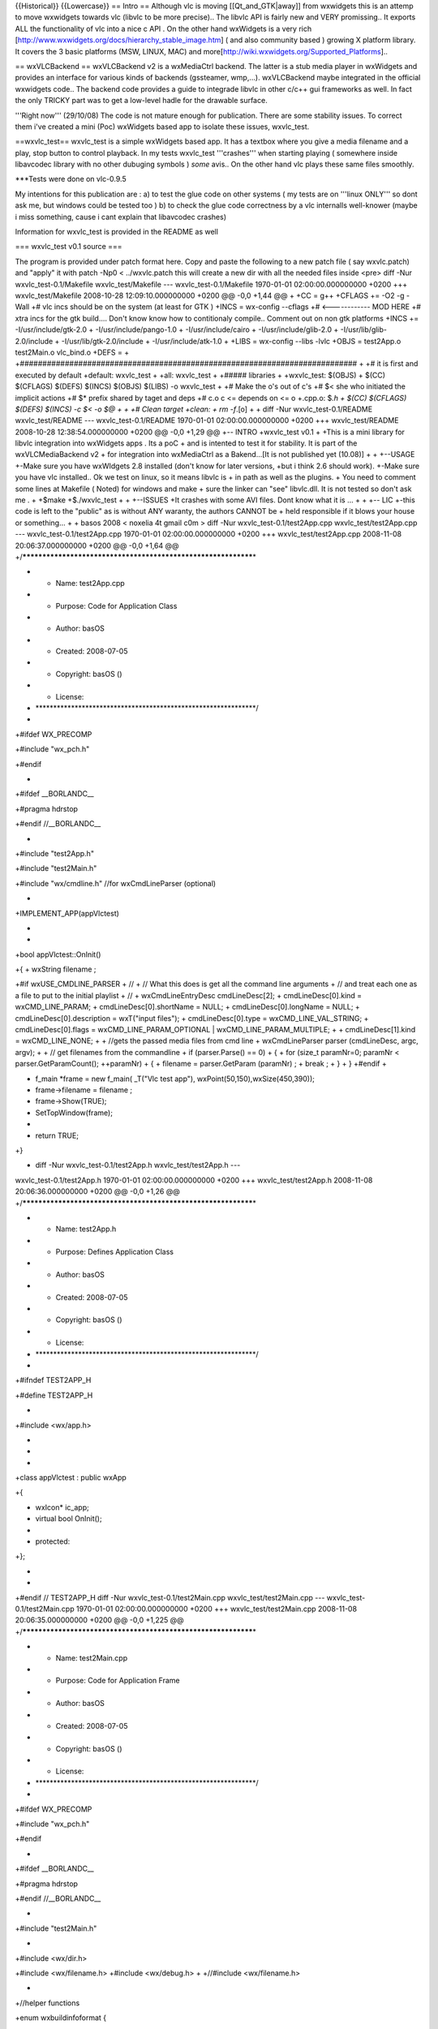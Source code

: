 {{Historical}} {{Lowercase}} == Intro == Although vlc is moving
[[Qt_and_GTK|away]] from wxwidgets this is an attemp to move wxwidgets
towards vlc (libvlc to be more precise).. The libvlc API is fairly new
and VERY promissing.. It exports ALL the functionality of vlc into a
nice c API . On the other hand wxWidgets is a very rich
[http://www.wxwidgets.org/docs/hierarchy_stable_image.htm] ( and also
community based ) growing X platform library. It covers the 3 basic
platforms (MSW, LINUX, MAC) and
more[http://wiki.wxwidgets.org/Supported_Platforms]..

== wxVLCBackend == wxVLCBackend v2 is a wxMediaCtrl backend. The latter
is a stub media player in wxWidgets and provides an interface for
various kinds of backends (gssteamer, wmp,...). wxVLCBackend maybe
integrated in the official wxwidgets code.. The backend code provides a
guide to integrade libvlc in other c/c++ gui frameworks as well. In fact
the only TRICKY part was to get a low-level hadle for the drawable
surface.

'''Right now''' (29/10/08) The code is not mature enough for
publication. There are some stability issues. To correct them i've
created a mini (Poc) wxWidgets based app to isolate these issues,
wxvlc_test.

==wxvlc_test== wxvlc_test is a simple wxWidgets based app. It has a
textbox where you give a media filename and a play, stop button to
control playback. In my tests wxvlc_test '''crashes''' when starting
playing ( somewhere inside libavcodec library with no other dubuging
symbols ) *some* avis.. On the other hand vlc plays these same files
smoothly.

\***Tests were done on vlc-0.9.5

My intentions for this publication are : a) to test the glue code on
other systems ( my tests are on '''linux ONLY''' so dont ask me, but
windows could be tested too ) b) to check the glue code correctness by a
vlc internalls well-knower (maybe i miss something, cause i cant explain
that libavcodec crashes)

Information for wxvlc_test is provided in the README as well

=== wxvlc_test v0.1 source ===

The program is provided under patch format here. Copy and paste the
following to a new patch file ( say wxvlc.patch) and "apply" it with
patch -Np0 < ../wxvlc.patch this will create a new dir with all the
needed files inside <pre> diff -Nur wxvlc_test-0.1/Makefile
wxvlc_test/Makefile --- wxvlc_test-0.1/Makefile 1970-01-01
02:00:00.000000000 +0200 +++ wxvlc_test/Makefile 2008-10-28
12:09:10.000000000 +0200 @@ -0,0 +1,44 @@ + +CC = g++ +CFLAGS += -O2 -g
-Wall +# vlc incs should be on the system (at least for GTK ) +INCS =
wx-config --cflags +# <------------ MOD HERE +# xtra incs for the gtk
build.... Don't know know how to contitionaly compile.. Comment out on
non gtk platforms +INCS += -I/usr/include/gtk-2.0 +
-I/usr/include/pango-1.0 + -I/usr/include/cairo +
-I/usr/include/glib-2.0 + -I/usr/lib/glib-2.0/include +
-I/usr/lib/gtk-2.0/include + -I/usr/include/atk-1.0 + +LIBS = wx-config
--libs -lvlc +OBJS = test2App.o test2Main.o vlc_bind.o +DEFS = +
+###########################################################################
+ +# it is first and executed by default +default: wxvlc_test + +all:
wxvlc_test + +##### libraries + +wxvlc_test: $(OBJS) + $(CC) $(CFLAGS)
$(DEFS) $(INCS) $(OBJS) $(LIBS) -o wxvlc_test + +# Make the o's out of
c's +# $< she who initiated the implicit actions +# $\* prefix shared by
taget and deps +# c.o c <= depends on <= o +.cpp.o: $\ *.h + $(CC)
$(CFLAGS) $(DEFS) $(INCS) -c $< -o $@ + + +# Clean target +clean: + rm
-f*.[o] + + diff -Nur wxvlc_test-0.1/README wxvlc_test/README ---
wxvlc_test-0.1/README 1970-01-01 02:00:00.000000000 +0200 +++
wxvlc_test/README 2008-10-28 12:38:54.000000000 +0200 @@ -0,0 +1,29 @@
+-- INTRO +wxvlc_test v0.1 + +This is a mini library for libvlc
integration into wxWidgets apps . Its a poC + and is intented to test it
for stability. It is part of the wxVLCMediaBackend v2 + for integration
into wxMediaCtrl as a Bakend...[It is not published yet (10.08)] + +
+--USAGE +-Make sure you have wxWIdgets 2.8 installed (don't know for
later versions, +but i think 2.6 should work). +-Make sure you have vlc
installed.. Ok we test on linux, so it means libvlc is + in path as well
as the plugins. + You need to comment some lines at Makefile ( Noted)
for windows and make + sure the linker can "see" libvlc.dll. It is not
tested so don't ask me . + +$make +$./wxvlc_test + + +--ISSUES +It
crashes with some AVI files. Dont know what it is ... + + +-- LIC +-this
code is left to the "public" as is without ANY waranty, the authors
CANNOT be + held responsible if it blows your house or something... + +
basos 2008 < noxelia 4t gmail c0m > diff -Nur
wxvlc_test-0.1/test2App.cpp wxvlc_test/test2App.cpp ---
wxvlc_test-0.1/test2App.cpp 1970-01-01 02:00:00.000000000 +0200 +++
wxvlc_test/test2App.cpp 2008-11-08 20:06:37.000000000 +0200 @@ -0,0
+1,64 @@
+/**************************************************************\*

-  

   -  Name: test2App.cpp

-  

   -  Purpose: Code for Application Class

-  

   -  Author: basOS

-  

   -  Created: 2008-07-05

-  

   -  Copyright: basOS ()

-  

   -  License:

-  \**************************************************************/
-  

+#ifdef WX_PRECOMP

+#include "wx_pch.h"

+#endif

-  

+#ifdef \__BORLANDC_\_

+#pragma hdrstop

+#endif //__BORLANDC_\_

-  

+#include "test2App.h"

+#include "test2Main.h"

+#include "wx/cmdline.h" //for wxCmdLineParser (optional)

-  

+IMPLEMENT_APP(appVlctest)

-  
-  

+bool appVlctest::OnInit()

+{ + wxString filename ;

+#if wxUSE_CMDLINE_PARSER + // + // What this does is get all the
command line arguments + // and treat each one as a file to put to the
initial playlist + // + wxCmdLineEntryDesc cmdLineDesc[2]; +
cmdLineDesc[0].kind = wxCMD_LINE_PARAM; + cmdLineDesc[0].shortName =
NULL; + cmdLineDesc[0].longName = NULL; + cmdLineDesc[0].description =
wxT("input files"); + cmdLineDesc[0].type = wxCMD_LINE_VAL_STRING; +
cmdLineDesc[0].flags = wxCMD_LINE_PARAM_OPTIONAL \|
wxCMD_LINE_PARAM_MULTIPLE; + + cmdLineDesc[1].kind = wxCMD_LINE_NONE; +
+ //gets the passed media files from cmd line + wxCmdLineParser parser
(cmdLineDesc, argc, argv); + + // get filenames from the commandline +
if (parser.Parse() == 0) + { + for (size_t paramNr=0; paramNr <
parser.GetParamCount(); ++paramNr) + { + filename = parser.GetParam
(paramNr) ; + break ; + } + } +#endif +

-  f_main \*frame = new f_main( \_T("Vlc test app"),
   wxPoint(50,150),wxSize(450,390));
-  frame->filename = filename ;
-  frame->Show(TRUE);
-  SetTopWindow(frame);
-  
-  return TRUE;

+}

+ diff -Nur wxvlc_test-0.1/test2App.h wxvlc_test/test2App.h ---
wxvlc_test-0.1/test2App.h 1970-01-01 02:00:00.000000000 +0200 +++
wxvlc_test/test2App.h 2008-11-08 20:06:36.000000000 +0200 @@ -0,0 +1,26
@@ +/**************************************************************\*

-  

   -  Name: test2App.h

-  

   -  Purpose: Defines Application Class

-  

   -  Author: basOS

-  

   -  Created: 2008-07-05

-  

   -  Copyright: basOS ()

-  

   -  License:

-  \**************************************************************/
-  

+#ifndef TEST2APP_H

+#define TEST2APP_H

-  

+#include <wx/app.h>

-  
-  
-  

+class appVlctest : public wxApp

+{

-  wxIcon\* ic_app;
-  virtual bool OnInit();
-  
-  protected:

+};

-  
-  

+#endif // TEST2APP_H diff -Nur wxvlc_test-0.1/test2Main.cpp
wxvlc_test/test2Main.cpp --- wxvlc_test-0.1/test2Main.cpp 1970-01-01
02:00:00.000000000 +0200 +++ wxvlc_test/test2Main.cpp 2008-11-08
20:06:35.000000000 +0200 @@ -0,0 +1,225 @@
+/**************************************************************\*

-  

   -  Name: test2Main.cpp

-  

   -  Purpose: Code for Application Frame

-  

   -  Author: basOS

-  

   -  Created: 2008-07-05

-  

   -  Copyright: basOS ()

-  

   -  License:

-  \**************************************************************/
-  

+#ifdef WX_PRECOMP

+#include "wx_pch.h"

+#endif

-  

+#ifdef \__BORLANDC_\_

+#pragma hdrstop

+#endif //__BORLANDC_\_

-  

+#include "test2Main.h"

-  

+#include <wx/dir.h>

+#include <wx/filename.h> +#include <wx/debug.h> + +//#include
<wx/filename.h>

-  

+//helper functions

+enum wxbuildinfoformat {

-  short_f, long_f

+};

-  

+wxString wxbuildinfo(wxbuildinfoformat format)

+{

-  wxString wxbuild(wxVERSION_STRING);
-  
-  if (format == long_f )
-  {

+#if defined(__WXMSW__)

-  wxbuild << \_T("-Windows");

+#elif defined(__WXMAC__)

-  wxbuild << \_T("-Mac");

+#elif defined(__UNIX__)

-  wxbuild << \_T("-Linux");

+#endif

-  

+#if wxUSE_UNICODE

-  wxbuild << \_T("-Unicode build");

+#else

-  wxbuild << \_T("-ANSI build");

+#endif // wxUSE_UNICODE

-  }
-  
-  return wxbuild;

+}

-  
-  
-  f_main::f_main(const wxString& title, const wxPoint& pos, const
   wxSize& size)
-  : wxFrame(0L, -1, title)
-  {
-  
-  /\* add menu \*/
-  wxMenu \*mnu = new wxMenu;
-  
-  mnu->Append(ID_ABOUT, \_("&About me"),_("Useless information"));
-  mnu->Append(ID_QUIT, \_("Qui&t da app"));
-  
-  wxMenuBar \*mnuB = new wxMenuBar;
-  mnuB->Append (mnu, \_("&Gen") ) ;
-  
-  // Connect (wxEVT_PAINT,wxPaintEventHandler(f_main::OnPaint));
-  
-  SetMenuBar (mnuB);
-  
-  /\* add status bar \*/

+#if wxUSE_STATUSBAR

-  CreateStatusBar(2);
-  SetStatusText(wxbuildinfo(long_f), 1);
-  SetStatusText ( \_("Welcome to a wxwidgeted and vlc proof of
   concept"),0);

+#endif

-  
-  //initialize
-  bt_capture_label[ON] = \_("Stop");
-  bt_capture_label[OFF] = \_("Play");
-  
-  //design form
-  
-  wxBoxSizer\* bxv1 = new wxBoxSizer( wxVERTICAL );
-  
-  //create widgets
-  pn_image = new wxPanel(this,-1,wxPoint(-1,-1),wxSize(250,250));
-  pn_image->SetBackgroundColour( \*wxBLACK ) ;
-  bxv1->Add( pn_image, 1 ,wxALIGN_CENTER \| wxSHAPED \| wxALL, 5 );
-  
-  wxBoxSizer\* bxh12 = new wxBoxSizer( wxHORIZONTAL ) ;
-  bt_cap = new wxButton(this,ID_PLAY,bt_capture_label[OFF]);
-  bxh12->Add( bt_cap, 0, wxRIGHT, 5 ) ;
-  wxButton\* bt_stop = new wxButton(this, ID_STOP, \_T("Stop") ) ;
-  bxh12->Add( bt_stop, 0 , wxRIGHT, 5 );
-  
-  tx_fname = new wxTextCtrl( this, wxID_ANY, filename ) ;
-  bxh12->Add( tx_fname,1, wxRIGHT, 5 ) ;
-  
-  bxv1->Add( bxh12, 0, wxEXPAND \| wxALIGN_CENTER \| wxALL, 5 );
-  
-  this->SetSizer(bxv1);
-  bxv1->SetSizeHints(this);
-  bxv1->Fit(this) ;
-  
-  // Backend
-  //This takes the std out from vlc
-  //wxLogDebug(_T("starting up vlc engine...")) ;
-  if ( vlc_bind( pn_image ) )
-  wxLogDebug( \_T("vlc library initialized ok"));
-  
-  
-  //event handlers
-  Connect (ID_ABOUT,
   wxEVT_COMMAND_MENU_SELECTED,wxCommandEventHandler(f_main::OnAbout));
-  Connect (ID_QUIT,
   wxEVT_COMMAND_MENU_SELECTED,wxCommandEventHandler(f_main::OnQuit));
-  Connect (wxEVT_CLOSE_WINDOW ,wxCloseEventHandler(f_main::OnClose));
-  Connect (ID_PLAY,wxEVT_COMMAND_BUTTON_CLICKED ,
   wxCommandEventHandler(f_main::OnPlay));
-  Connect (ID_STOP,wxEVT_COMMAND_BUTTON_CLICKED ,
   wxCommandEventHandler(f_main::OnStop));
-  
-  }
-  
-  //Event Handlers
-  
-  void f_main::OnQuit(wxCommandEvent& WXUNUSED(event))
-  {
-  // Close(TRUE);
-  wxMessageBox (_T("Bye...."),_T("exit"), wxOK \| wxICON_HAND, this);
-  Close() ;
-  }
-  
-  void f_main::OnAbout(wxCommandEvent& WXUNUSED(event))
-  {
-  #if 0
-  wxDialog\* mss = new wxDialog
   ((wxWindow*)this,(wxWindowID)-1,_("About Hello W"),wxPoint(-1,-1));
-  
-  
-  // Create a box sizer
-  wxBoxSizer\* bxv = new wxBoxSizer(wxVERTICAL);
-  wxBoxSizer\* bxh1 = new wxBoxSizer(wxHORIZONTAL);
-  wxSizer\* bxh2 = mss->CreateButtonSizer(wxOK);
-  
-  // add an icon to theleft and leave 10pxs border to the righ
-  //wxIcon\* icc = new wxIcon(this->GetIcon());
-  //mss->SetIcon(*icc);
-  //wxPanel\* pic = new
   wxPanel(mss,-1,wxPoint(-1,-1),wxSize(icc->GetWidth(),icc->GetHeight()));
-  //pic->Show();
-  //wxClientDC\* dc = new wxClientDC(pic);
-  //dc->DrawBitmap(*icc,0,0,false);
-  //bxh1->Add(pic, 0, wxEXPAND wxRIGHT,10);
-  
-  //Add a text label and leave 10 pxs from right
-  wxStaticText\* txx = new wxStaticText(mss,-1,_("This is a useless but
   proof of concept first program on wxWidgets programmingn style."
-  " More on the edge of coding"));
-  bxh1->Add(txx,1, wxRIGHT,10);
-  
-  //add two horizontal sizers to the main vertical one
-  bxv->Add(bxh1,1,wxBOTTOM \| wxEXPAND,10); // add 10px border bottom
-  bxv->Add(bxh2,1);
-  
-  //Set the sizer to the dialog box
-  mss->SetSizer(bxv);
-  
-  //show da dialogi
-  mss->ShowModal();
-  #endif
-  wxMessageDialog msg(this,_T("This is a useless but proof of concept
   first program on wxWidgets programmingn style."
-  " More on the edge of coding"),_T("About Hello W"), wxOK);
-  //wxIcon c_app_icon(wxICON(damage_smile));
-  //msg.SetIcon(c_app_icon);
-  
-  msg.ShowModal();
-  
-  //delete ics;
-  }
-  
-  void f_main::OnPlay(wxCommandEvent& WXUNUSED(event))
-  {
-  
-  wxString filename;
-  filename = tx_fname->GetValue() ;
-  if ( filename == \_T("")) {
-  wxLogError( \_T("Empty text file") );
-  return ;
-  }
-  if (!wxFileName::FileExists( filename) ) {
-  wxLogError( \_T("File %s does not exist"), filename.c_str() );
-  return ;
-  }
-  
-  vlc_load( filename);
-  wxMilliSleep( 1000\* 1.5 );
-  vlc_play() ;
-  }
-  
-  void f_main::OnStop(wxCommandEvent& WXUNUSED(event))
-  {
-  vlc_stop() ;
-  }
-  
-  
-  void f_main::OnClose(wxCloseEvent& event)
-  {
-  if (event.CanVeto()) {
-  //could ask user here
-  //could avoid destr and call event.Veto();
-  // and return
-  }
-  
-  /\* list_object_t::iterator iter;
-  wxObject \* tobj;
-  for (iter = garbage_col.begin(); iter != garbage_col.end(); ++iter) {
-  //make clean TM
-  //List of type wxObjects. It stores pointer to objects so iter is a
   pointer to object
-  tobj = \*iter;
-  delete(tobj);
-  }
-  \*/
-  vlc_shut() ;
-  this->Destroy();
-  
-  }
-  
-  

diff -Nur wxvlc_test-0.1/test2Main.h wxvlc_test/test2Main.h ---
wxvlc_test-0.1/test2Main.h 1970-01-01 02:00:00.000000000 +0200 +++
wxvlc_test/test2Main.h 2008-11-08 20:06:35.000000000 +0200 @@ -0,0 +1,63
@@ +/**************************************************************\*

-  

   -  Name: test2Main.h

-  

   -  Purpose: Defines Application Frame

-  

   -  Author: basOS

-  

   -  Created: 2008-07-05

-  

   -  Copyright: basOS ()

-  

   -  License:

-  \**************************************************************/
-  

+#ifndef TEST2MAIN_H

+#define TEST2MAIN_H

-  

+#ifndef WX_PRECOMP

-  #include <wx/wx.h>

+#endif

-  

+#include "test2App.h" +#include "vlc_bind.h" +

-  

+class f_main : public wxFrame

+{

-  public:
-  wxString filename ;
-  
-  f_main(const wxString& title, const wxPoint& pos, const wxSize&
   size);
-  
-  private:
-  enum {
-  ID_QUIT ,
-  ID_ABOUT,
-  ID_PLAY,
-  ID_STOP,
-  };
-  
-  //Event Handlers
-  
-  void OnQuit(wxCommandEvent& WXUNUSED(event));
-  
-  void OnAbout(wxCommandEvent& WXUNUSED(event));
-  
-  void OnPlay(wxCommandEvent& event);
-  
-  void OnStop(wxCommandEvent& event);
-  
-  void OnClose(wxCloseEvent& event);
-  //other
-  wxString bt_capture_label[2];
-  enum cap_state {
-  ON = 0,
-  OFF
-  };
-  
-  wxPanel\* pn_image ;
-  wxButton\* bt_cap;
-  wxTextCtrl\* tx_fname ;
-  
-  // garbage collector list
-  //list_object_t garbage_col;

+};

-  
-  

+#endif // TEST2MAIN_H diff -Nur wxvlc_test-0.1/vlc_bind.cpp
wxvlc_test/vlc_bind.cpp --- wxvlc_test-0.1/vlc_bind.cpp 1970-01-01
02:00:00.000000000 +0200 +++ wxvlc_test/vlc_bind.cpp 2008-10-28
12:01:52.000000000 +0200 @@ -0,0 +1,271 @@ +#if 1 +/\* mini library for
libvlc integration into wxWidgets apps + part of the wxVLCMediaBackend
v2... + this code is left to the "public" + basos 2008 < noxelia 4t
gmail c0m > +*/ + +//#include <wx/dynlib.h>

+//#include "test2Main.h" +#include <wx/string.h> +#include
<wx/window.h> +#include <wx/log.h> +#include <wx/app.h>

+#include <stdio.h>

+#include <stdlib.h>

-  

+#include <vlc/vlc.h>

+ +/\* \*\* HACKS FOR WINDOW HANDLE \*\ */ +#ifdef \__WXGTK_\_ + #
include <gdk/gdkx.h> // GDK_WINDOW_XWINDOW is found here in wxWidgets
2.8.0 + # include "gdk/gdkprivate.h" + #if wxCHECK_VERSION(2, 8, 0) +
#ifdef \__WXGTK20_\_ + #include <wx/gtk/win_gtk.h> + #else + #include
<wx/gtk1/win_gtk.h> + #endif + #else + #include <wx/gtk/win_gtk.h> +
#endif + #define GetXWindow(wxwin) (wxwin)->m_wxwindow ? +
GDK_WINDOW_XWINDOW(GTK_PIZZA((wxwin)->m_wxwindow)->bin_window) : +
GDK_WINDOW_XWINDOW((wxwin)->m_widget->window) +#endif + + +// GLOBALS
+static libvlc_instance_t* inst = NULL;

+static libvlc_media_player_t \*mp = NULL; +

+static void raisee (libvlc_exception_t \* ex, wxString desc = \_T(""))

+{

-  //if ((*pfnlibvlc_exception_raised) (ex))
-  if (libvlc_exception_raised (ex))
-  {
-  wxString ss;
-  const char \* resp;
-  wxCSConv mag(_T("ISO-8859-1"));
-  resp = libvlc_exception_get_message(ex);
-  //resp = (*pfnlibvlc_exception_get_message)(ex);
-  wxString sex(resp, mag);
-  ss.Printf(_T("Exeption error: %s : %sn"),sex.c_str(), desc.c_str());
-  //ss.Printf(_T("Exeption error: %sn"),resp);
-  wxLogError (ss);
-  
-  wxExit ();
-  }

+}

+ +//Given the Low Level id (yes XID cuases the mess ) hook et up +void
HookVideoWindow( libvlc_media_player_t\* libvlc_mp, libvlc_drawable_t
hwin) +{ + + libvlc_exception_t ex ; + libvlc_exception_init (&ex); + +
libvlc_media_player_set_drawable ( libvlc_mp, hwin, &ex ); + +} +
+#ifdef \__WXGTK_\_ //be it versions 1 or 2 ... +void
GtkWindowRealized(GtkWidget\* wid, libvlc_media_player_t\* mp) +{ +
libvlc_drawable_t xid = GDK_WINDOW_XWINDOW( GTK_PIZZA(wid)->bin_window
); + wxLogDebug(_T("wxVLCBackend::GtkRealization Callback wid=%x,
\*\ *pizza=%x, XDrawable=%x"), + wid, + GTK_PIZZA( wid)->bin_window, +
xid ); + wxASSERT( xid ); + HookVideoWindow(mp, xid ); +} +#endif + + +
+bool vlc_load( wxString media ) +{ + wxASSERT( mp ); +
libvlc_exception_t ex ; + libvlc_exception_init (&ex); + + const char*
filename; + wxCSConv convertor = wxConvLocal ; + int i_tsiz =
(media.Length() + 1) ; + char\* psz_tbuf = malloc( i_tsiz \*
sizeof(char) ); + wxCHECK( psz_tbuf, false ) ; //on error return false +
strncpy( psz_tbuf, media.mb_str( convertor ), i_tsiz ); + filename =
psz_tbuf ; + + libvlc_media_t *m; + /* Create a new item \*/

-  //m = (*pfnlibvlc_media_new) (inst, filename, &ex);
-  m = libvlc_media_new (inst, filename, &ex);
-  raisee (&ex, \_T("media new"));
-  
-  //internally retain
-  libvlc_media_player_set_media( mp, m, &ex );
-  raisee( &ex, \_T("media player set media")) ;
-  
-  /\* No need to keep the media now \*/
-  //(*pfnlibvlc_media_release) (m);
-  libvlc_media_release (m);
-  
-  /\* play the media_player \*/
-  //(*pfnlibvlc_media_player_play) ( mp, &ex);

+ return true ; +} + +void vlc_shut() +{ + if (mp) +
libvlc_media_player_release( mp ); + mp = NULL ; + if ( inst ) +
libvlc_release( inst ); + inst = NULL ; +} + +bool vlc_stop() +{ +
wxASSERT( mp ); + libvlc_exception_t ex ; + + libvlc_exception_init
(&ex); + libvlc_media_player_stop ( mp, &ex);

-  raisee ( &ex, \_T("media player stop"));
-  

+ return true ; +} + + +bool vlc_play() +{ + wxASSERT( mp ); +
libvlc_exception_t ex ; + libvlc_exception_init (&ex); +
libvlc_media_player_play ( mp, &ex);

-  raisee ( &ex, \_T("media player play"));
-  

+ return true ; +} +

+bool vlc_bind( wxWindow\* output )

+{

-  
-  /\* if (!libvlc.IsLoaded()) {
-  wxLogError( \_T("error: link lib"));
-  return false;
-  }*/
-  
-  const char \* const vlc_args[] = {
-  "-I", "dummy", // Don't use any interface
-  //"--no-dummy-quiet", // do not use a dos box
-  //"--module-path=/set/your/path/to/libvlc/module/if/you/are/on/windows/or/macosx"
-  };
-  libvlc_exception_t ex ;
-  //libvlc_instance_t \* inst;
-  
-  //libvlc_media_player_t \*mp;
-  
-  
-  libvlc_exception_init (&ex);
-  //(*pfnlibvlc_exception_init) (&ex);
-  /\* init vlc modules, should be done only once \*/
-  //inst = (*pfnlibvlc_new) (sizeof(vlc_args) / sizeof(vlc_args[0]),
   vlc_args, &ex);
-  inst = libvlc_new (sizeof(vlc_args) / sizeof(vlc_args[0]), vlc_args,
   &ex);
-  raisee (&ex);
-  
-  
-  
-  /\* Create a media player playing environement \*/
-  //mp = (*pfnlibvlc_media_player_new_from_media) (m, &ex);
-  mp = libvlc_media_player_new (inst, &ex);
-  raisee (&ex,_T("media player new"));
-  
-  /*\* TRICKY \*\* DIRTY \*\* NASTY \*\* HACK
-  

   -  Get a window's drawable surface. Low level handle:

-  

   -  MSW::HWND / GTK::XID / MAC:

-  

   -  Taken from wxVTK AND **GSTREAMER** Implemtation for wxWidgets

-  \*/
-  #if defined(__WXGTK__)
-  if(!GTK_WIDGET_REALIZED(output->m_wxwindow)) {
-  /*\* MOST TRICKY*\*
-  

   -  If the GtkWidget is not drawn on the screen yet it is not assigned
      an XID

-  \*/
-  //Not realized yet - set to connect at realization time
-  g_signal_connect (output->m_wxwindow,
-  "realize",
-  G_CALLBACK (GtkWindowRealized),
-  mp);
-  wxLogDebug(_T("VLCBackend::Init GTK window Pizza for Gtkwidget %x not
   yet alive. Hooking a callback"), output->m_wxwindow );
-  /\*
-  wxLogError ( \_T(" ERROR: GTK windows Pizza for Gtkwidget not yet
   alive... Not hooking a Callback. Make sure the window is shown on the
   screen... Exiting..."));
-  return false ;
-  \*/
-  }
-  else
-  #endif
-  #if defined (__WXGTK__) \|\| defined (__WXX11__)
-  HookVideoWindow( mp, GetXWindow(output) ) ;
-  #else
-  HookVideoWindow( mp, output->GetHandle() ) ;
-  #endif
-  
-  
-  
-  
-  
-  //Sleep (10); /\* Let it play a bit \*/
-  //wxMilliSleep ( 20*1000);
-  
-  /\* Stop playing \*/
-  //(*pfnlibvlc_media_player_stop) (mp, &ex);
-  
-  /\* Free the media_player \*/
-  //(*pfnlibvlc_media_player_release) (mp);
-  
-  //(*pfnlibvlc_destroy) (inst);
-  //raisee (&ex);
-  
-  return true;

+} + +/\*

+wxDynamicLibrary libvlc(_T("libvlc"));

+wxDynamicLibrary libvlccore(_T("libvlccore"));

-  
-  typedef int (*ex_raised_t)(libvlc_exception_t*);
-  wxDYNLIB_FUNCTION ( ex_raised_t, libvlc_exception_raised, libvlc );
-  typedef char\* (*ex_message_t)(libvlc_exception_t*);
-  wxDYNLIB_FUNCTION ( ex_message_t , libvlc_exception_get_message ,
   libvlc);
-  
-  typedef void (*ex_init_t)(libvlc_exception_t*);
-  wxDYNLIB_FUNCTION ( ex_init_t, libvlc_exception_init, libvlc );
-  typedef libvlc_instance_t \* (*lib_new_t)(int,char* const
   *,libvlc_exception_t*);
-  wxDYNLIB_FUNCTION ( lib_new_t, libvlc_new, libvlc );
-  //typedef int (*play_add_t)( libvlc_instance_t*, const char *, const
   char*, libvlc_exception_t \* );
-  //wxDYNLIB_FUNCTION ( play_add_t, libvlc_playlist_add ,libvlc);
-  //typedef void (*play_play_t)( libvlc_instance_t*, int, int, char
   \*\ *,libvlc_exception_t* );
-  //wxDYNLIB_FUNCTION ( play_play_t, libvlc_playlist_play, libvlc);
-  //typedef void (*vid_set_t)( libvlc_instance_t*, libvlc_drawable_t,
   libvlc_exception_t \* );
-  //wxDYNLIB_FUNCTION ( vid_set_t, libvlc_video_set_parent, libvlc);
-  typedef int (*drawable_t) ( libvlc_media_player_t*,
   libvlc_drawable_t, libvlc_exception_t \* );
-  wxDYNLIB_FUNCTION (drawable_t, libvlc_media_player_set_drawable,
   libvlc);
-  typedef int (*lib_dest_t)(libvlc_instance_t*);
-  wxDYNLIB_FUNCTION ( lib_dest_t, libvlc_destroy ,libvlc);
-  
-  typedef libvlc_media_t\* (*media_new_t)(libvlc_instance_t*, const
   char\* , libvlc_exception_t*);
-  wxDYNLIB_FUNCTION ( media_new_t, libvlc_media_new, libvlc);
-  typedef void (*media_release_t)(libvlc_media_t*);
-  wxDYNLIB_FUNCTION (media_release_t, libvlc_media_release, libvlc);
-  typedef void (*mplay_play_t)(libvlc_media_player_t*,
   libvlc_exception_t*);
-  wxDYNLIB_FUNCTION (mplay_play_t, libvlc_media_player_play, libvlc);
-  typedef libvlc_media_player_t\* (*mplayer_med_t)(libvlc_media_t*,
   libvlc_exception_t*);
-  wxDYNLIB_FUNCTION (mplayer_med_t, libvlc_media_player_new_from_media,
   libvlc);
-  typedef void (*mplayer_stop_t)(libvlc_media_player_t*,
   libvlc_exception_t*);
-  wxDYNLIB_FUNCTION (mplayer_stop_t, libvlc_media_player_stop, libvlc);

+*/ + +#endif

diff -Nur wxvlc_test-0.1/vlc_bind.h wxvlc_test/vlc_bind.h ---
wxvlc_test-0.1/vlc_bind.h 1970-01-01 02:00:00.000000000 +0200 +++
wxvlc_test/vlc_bind.h 2008-10-28 11:53:02.000000000 +0200 @@ -0,0 +1,18
@@ +/\* mini library for libvlc integration into wxWidgets apps + part
of the wxVLCMediaBackend v2... + this code is left to the "public" +
basos 2008 < noxelia 4t gmail c0m > +*/ + +#include <wx/string.h>
+#include <wx/window.h> + +//prototype for vlc test func

+bool vlc_load(wxString media ); +bool vlc_play() ; +bool
vlc_bind(wxWindow*) ; +void vlc_shut() ; +bool vlc_stop() ; + + + </pre>

[[Category:Bindings]]
